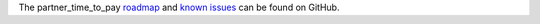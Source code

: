 The partner_time_to_pay `roadmap <https://github.com/ACA/account-invoice-reporting/issues?q=is%3Aopen+is%3Aissue+label%3Aenhancement>`_
and `known issues <https://github.com/ACA/account-invoice-reporting/issues?q=is%3Aopen+is%3Aissue+label%3Abug>`_ can
be found on GitHub.

